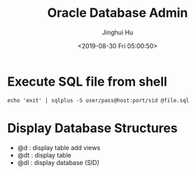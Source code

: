#+TITLE: Oracle Database Admin
#+AUTHOR: Jinghui Hu
#+EMAIL: hujinghui@buaa.edu.cn
#+DATE: <2019-08-30 Fri 05:00:50>
#+HTML_LINK_UP: ../readme.html
#+HTML_LINK_HOME: ../index.html
#+TAGS: odba oracle dba admin scripts


* Execute SQL file from shell
  #+BEGIN_SRC shell
    echo 'exit' | sqlplus -S user/pass@host:port/sid @file.sql
  #+END_SRC

* Display Database Structures
  - @d : display table add views
  - @dt : display table
  - @dl : display database (SID)
